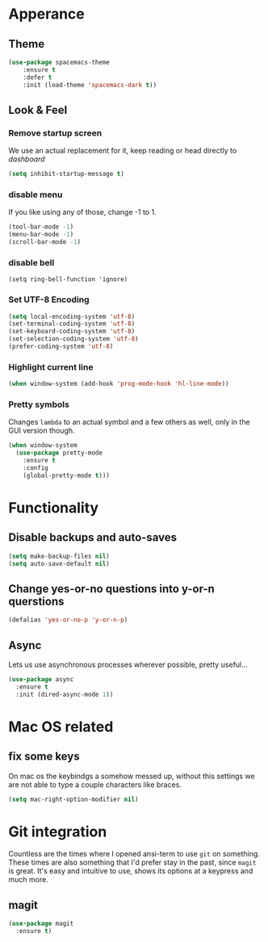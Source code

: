 * Apperance
** Theme
#+begin_src emacs-lisp
(use-package spacemacs-theme
    :ensure t
    :defer t
    :init (load-theme 'spacemacs-dark t))
#+end_src
** Look & Feel
*** Remove startup screen
We use an actual replacement for it, keep reading or head directly to [[dashboard]]
#+BEGIN_SRC emacs-lisp
(setq inhibit-startup-message t)
#+END_SRC
*** disable menu 
If you like using any of those, change -1 to 1.
#+BEGIN_SRC emacs-lisp
(tool-bar-mode -1)
(menu-bar-mode -1)
(scroll-bar-mode -1)
#+END_SRC
*** disable bell
#+BEGIN_SRC 
(setq ring-bell-function 'ignore)
#+END_SRC
*** Set UTF-8 Encoding
#+BEGIN_SRC emacs-lisp
(setq local-encoding-system 'utf-8)
(set-terminal-coding-system 'utf-8)
(set-keyboard-coding-system 'utf-8)
(set-selection-coding-system 'utf-8)
(prefer-coding-system 'utf-8)
#+END_SRC
*** Highlight current line
#+BEGIN_SRC emacs-lisp
(when window-system (add-hook 'prog-mode-hook 'hl-line-mode))
#+END_SRC
*** Pretty symbols
Changes =lambda= to an actual symbol and a few others as well, only in the GUI version though.
#+BEGIN_SRC emacs-lisp
  (when window-system
    (use-package pretty-mode
      :ensure t
      :config
      (global-pretty-mode t)))

#+END_SRC
* Functionality
** Disable backups and auto-saves
#+BEGIN_SRC emacs-lisp
(setq make-backup-files nil)
(setq auto-save-default nil)
#+END_SRC
** Change yes-or-no questions into y-or-n querstions
#+BEGIN_SRC emacs-lisp
(defalias 'yes-or-no-p 'y-or-n-p)
#+END_SRC
** Async
Lets us use asynchronous processes wherever possible, pretty useful...
#+BEGIN_SRC emacs-lisp
  (use-package async
    :ensure t
    :init (dired-async-mode 1))
#+END_SRC
* Mac OS related
** fix some keys
On mac os the keybindgs a somehow messed up, without this settings we are not able to type a couple characters like braces. 
#+BEGIN_SRC emacs-lisp
(setq mac-right-option-modifier nil)
#+END_SRC
* Git integration
Countless are the times where I opened ansi-term to use =git= on something.
These times are also something that I'd prefer stay in the past, since =magit= is
great. It's easy and intuitive to use, shows its options at a keypress and much more.
** magit
#+BEGIN_SRC emacs-lisp
  (use-package magit
    :ensure t)
#+END_SRC

